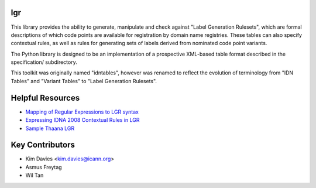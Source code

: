 lgr
---

This library provides the ability to generate, manipulate and check
against "Label Generation Rulesets", which are formal descriptions
of which code points are available for registration by domain name
registries.  These tables can also specify contextual rules, as
well as rules for generating sets of labels derived from nominated
code point variants.

The Python library is designed to be an implementation of a prospective
XML-based table format described in the specification/ subdirectory.

This toolkit was originally named "idntables", however was renamed to
reflect the evolution of terminology from "IDN Tables" and "Variant
Tables" to "Label Generation Rulesets".


Helpful Resources
-----------------

* `Mapping of Regular Expressions to LGR syntax`_
* `Expressing IDNA 2008 Contextual Rules in LGR`_
* `Sample Thaana LGR`_


Key Contributors
----------------

- Kim Davies <kim.davies@icann.org>
- Asmus Freytag
- Wil Tan


.. _`Mapping of Regular Expressions to LGR syntax`: resources/regex-to-lgr.pdf
.. _`Expressing IDNA 2008 Contextual Rules in LGR`: resources/Expressing%20IDNA%202008%20Contextual%20Rules%20in%20LGR.pdf
.. _`Sample Thaana LGR`: resources/Sample-LGR-Thaana.xml

